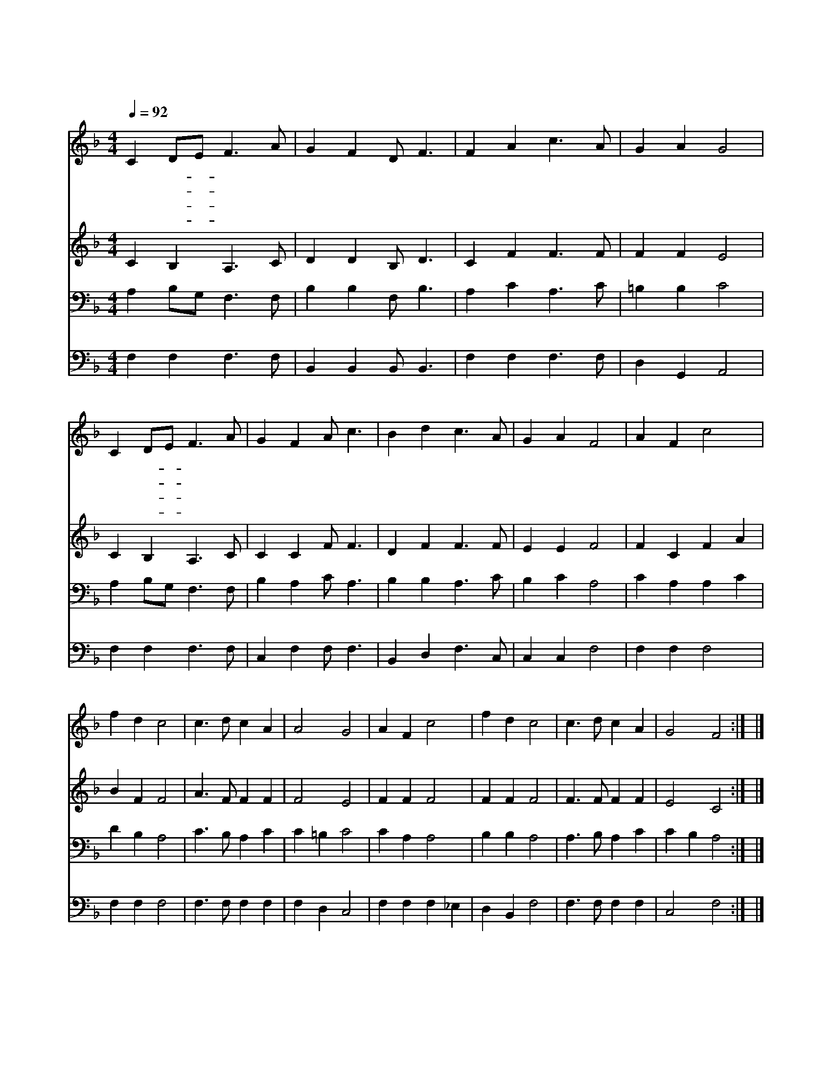 X:430
T:주와 같이 길 가는 것
Z:A.B.Simpson
Z:Copyright © 1997 by ÀüµµÈ¯
Z:All Rights Reserved
%%score 1 2 3 4
L:1/4
Q:1/4=92
M:4/4
I:linebreak $
K:F
V:1 treble
L:1/8
V:2 treble
V:3 bass
V:4 bass
V:1
 C2 DE F3 A | G2 F2 D F3 | F2 A2 c3 A | G2 A2 G4 | C2 DE F3 A | G2 F2 A c3 | B2 d2 c3 A | %7
w: 주 와- * 같 이|길 가 는 것|즐 거 운 일|아 닌 가|우 리- * 주 님|걸 어 가 신|발 자 취 를|
w: 어 린- * 아 이|같 은 우 리|미 련 하 고|약 하 나|주 의- * 손 에|이 끌 리 어|생 명 길 로|
w: 꽃 이- * 피 는|들 판 이 나|험 한 골 짜|기 라 도|주 가- * 인 도|하 는 대 로|주 와 같 이|
w: 옛 날- * 선 지|에 녹 같 이|우 리 들 도|천 국 에|들 려- * 올 라|갈 때 까 지|주 와 같 이|
 G2 A2 F4 | A2 F2 c4 | f2 d2 c4 | c3 d c2 A2 | A4 G4 | A2 F2 c4 | f2 d2 c4 | c3 d c2 A2 | G4 F4 :| %16
w: 밟 겠 네|한 걸 음|한 걸 음|주 예 수 와|함 께|날 마 다|날 마 다|우 리 는 걷|겠 네|
w: 가 겠 네|||||||||
w: 가 겠 네|||||||||
w: 걷 겠 네|||||||||
 |] %17
w: |
w: |
w: |
w: |
V:2
 C B, A,3/2 C/ | D D B,/ D3/2 | C F F3/2 F/ | F F E2 | C B, A,3/2 C/ | C C F/ F3/2 | D F F3/2 F/ | %7
 E E F2 | F C F A | B F F2 | A3/2 F/ F F | F2 E2 | F F F2 | F F F2 | F3/2 F/ F F | E2 C2 :| |] %17
V:3
 A, B,/G,/ F,3/2 F,/ | B, B, F,/ B,3/2 | A, C A,3/2 C/ | =B, B, C2 | A, B,/G,/ F,3/2 F,/ | %5
 B, A, C/ A,3/2 | B, B, A,3/2 C/ | B, C A,2 | C A, A, C | D B, A,2 | C3/2 B,/ A, C | C =B, C2 | %12
 C A, A,2 | B, B, A,2 | A,3/2 B,/ A, C | C B, A,2 :| |] %17
V:4
 F, F, F,3/2 F,/ | B,, B,, B,,/ B,,3/2 | F, F, F,3/2 F,/ | D, G,, A,,2 | F, F, F,3/2 F,/ | %5
 C, F, F,/ F,3/2 | B,, D, F,3/2 C,/ | C, C, F,2 | F, F, F,2 | F, F, F,2 | F,3/2 F,/ F, F, | %11
 F, D, C,2 | F, F, F, _E, | D, B,, F,2 | F,3/2 F,/ F, F, | C,2 F,2 :| |] %17
